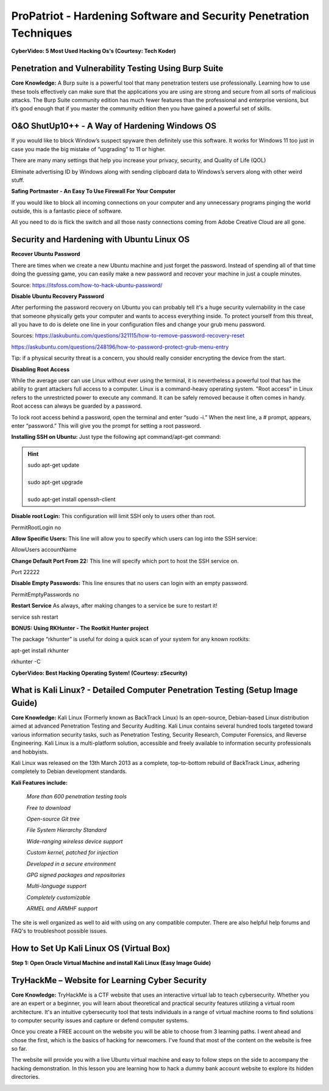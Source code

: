 ProPatriot - Hardening Software and Security Penetration Techniques 
=======================================================================

**CyberVideo: 5 Most Used Hacking Os's (Courtesy: Tech Koder)**

.. raw:: html

   <iframe width="560" height="315" src="https://www.youtube.com/embed/0Bo5NYCspPA" title="YouTube video player" frameborder="0" allow="accelerometer; autoplay; clipboard-write; encrypted-media; gyroscope; picture-in-picture" allowfullscreen></iframe>


Penetration and Vulnerability Testing Using Burp Suite
~~~~~~~~~~~~~~~~~~~~~~~~~~~~~~~~~~~~~~~~~~~~~~~~~~~~~~~~~~~~~~

**Core Knowledge:** A Burp suite is a powerful tool that many penetration testers use professionally. Learning how to use these tools effectively can make sure that the applications you are using are strong and secure from all sorts of malicious attacks. The Burp Suite community edition has much fewer features than the professional and enterprise versions, but it’s good enough that if you master the community edition then you have gained a powerful set of skills.


.. image:: https://raw.githubusercontent.com/natt96z/cybersac/main/docs/img/30.jpg
   :width: 50%
   :align: center
   
.. image:: https://raw.githubusercontent.com/natt96z/cybersac/main/docs/img/29.jpg
   :width: 50%
   :align: center
   

O&O ShutUp10++ - A Way of Hardening Windows OS
~~~~~~~~~~~~~~~~~~~~~~~~~~~~~~~~~~~~~~~~~~~~~~~~~~~~~
If you would like to block Window’s suspect spyware then definitely use this software. It works for Windows 11 too just in case you made the big mistake of “upgrading” to 11 or higher.

.. image:: https://raw.githubusercontent.com/natt96z/cybersac/main/docs/img/140.jpg
   :width: 51%
   :align: center


.. Note::

There are many many settings that help you increase your privacy, security, and Quality of Life (QOL)  
   
.. image:: https://raw.githubusercontent.com/natt96z/cybersac/main/docs/img/141.jpg
   :width: 50%
   :align: center
   
.. Note::

Eliminate advertising ID by Windows along with sending clipboard data to Windows’s servers along with other weird stuff. 

**Safing Portmaster - An Easy To Use Firewall For Your Computer**

If you would like to block all incoming connections on your computer and any unnecessary programs pinging the world outside, this is a fantastic piece of software.

All you need to do is flick the switch and all those nasty connections coming from Adobe Creative Cloud are all gone.

.. image:: https://raw.githubusercontent.com/natt96z/cybersac/6c4d4fe8fc7a511a7b5609a0f53ae1e194d2f009/docs/img/image.png
   :width: 51%
   :align: center
   
Security and Hardening with Ubuntu Linux OS
~~~~~~~~~~~~~~~~~~~~~~~~~~~~~~~~~~~~~~~~~~~~

**Recover Ubuntu Password**

There are times when we create a new Ubuntu machine and just forget the password. Instead of spending all of that time doing the guessing game, you can easily make a new password and recover your machine in just a couple minutes.

Source: https://itsfoss.com/how-to-hack-ubuntu-password/

.. image:: https://github.com/natt96z/cybersac/blob/main/docs/img/Capture.PNG?raw=true
   :width: 51%
   :align: center

.. image:: https://github.com/natt96z/cybersac/blob/main/docs/img/Capture%201.PNG?raw=true
   :width: 51%
   :align: center

.. image:: https://github.com/natt96z/cybersac/blob/main/docs/img/Capture%202.PNG?raw=true
   :width: 51%
   :align: center

.. image:: https://github.com/natt96z/cybersac/blob/main/docs/img/Capture%203.PNG?raw=true
   :width: 51%
   :align: center

.. image:: https://raw.githubusercontent.com/natt96z/cybersac/main/docs/img/Capture%204.PNG
   :width: 51%
   :align: center

**Disable Ubuntu Recovery Password**

After performing the password recovery on Ubuntu you can probably tell it's a huge security vulernability in the case that someone physically gets your computer and wants to access everything inside. To protect yourself from this threat, all you have to do is delete one line in your configuration files and change your grub menu password.

Sources: https://askubuntu.com/questions/321115/how-to-remove-password-recovery-reset

https://askubuntu.com/questions/248196/how-to-password-protect-grub-menu-entry

.. image:: https://raw.githubusercontent.com/natt96z/cybersac/main/docs/img/Disable%20Ubuntu%20Recovery%20Password.PNG
   :width: 51%
   :align: center


.. image:: https://raw.githubusercontent.com/natt96z/cybersac/main/docs/img/Change%20Grub%20Menu%20Password.PNG
   :width: 51%
   :align: center

.. Note::   

Tip: if a physical security threat is a concern, you should really consider encrypting the device from the start.


**Disabling Root Access** 

While the average user can use Linux without ever using the terminal, it is nevertheless a powerful tool that has the ability to grant attackers full access to a computer. Linux is a command-heavy operating system. "Root access" in Linux refers to the unrestricted power to execute any command. It can be safely removed because it often comes in handy. Root access can always be guarded by a password. 

.. image:: https://raw.githubusercontent.com/natt96z/cybersac/main/docs/img/pasted%20image%200.png
   :width: 65%
   :align: center
  
.. Note::

To lock root access behind a password, open the terminal and enter “sudo -i.”  When the next line, a # prompt, appears, enter “password.”  This will give you the prompt for setting a root password.

**Installing SSH on Ubuntu:** Just type the following apt command/apt-get command:

.. hint::
   | sudo apt-get update
   | 
   | sudo apt-get upgrade
   |
   | sudo apt-get install openssh-client
   
   
   
   
   
   
   

**Disable root Login:** This configuration will limit SSH only to users other than root.

PermitRootLogin no

**Allow Specific Users:** This line will allow you to specify which users can log into the SSH service:

AllowUsers accountName

**Change Default Port From 22:** This line will specify which port to host the SSH service on.

Port 22222

**Disable Empty Passwords:** This line ensures that no users can login with an empty password.

PermitEmptyPasswords no

**Restart Service** As always, after making changes to a service be sure to restart it!

service ssh restart

**BONUS: Using RKHunter - The Rootkit Hunter project**


.. image:: https://raw.githubusercontent.com/natt96z/cybersac/main/docs/img/install-and-configure-rkhunter-with-tightened-security-variables-rkhunter-logo.png
   :width: 65%
   :align: center

.. image:: https://raw.githubusercontent.com/natt96z/cybersac/main/docs/img/rkhunter-results.png
   :width: 65%
   :align: center


The package “rkhunter” is useful for doing a quick scan of your system for any known rootkits:

apt-get install rkhunter

rkhunter -C



**CyberVideo: Best Hacking Operating System! (Courtesy: zSecurity)**

.. raw:: html

   <iframe width="560" height="315" src="https://www.youtube.com/embed/lAnQzVqx9s4" title="YouTube video player" frameborder="0" allow="accelerometer; autoplay; clipboard-write; encrypted-media; gyroscope; picture-in-picture" allowfullscreen></iframe>

What is Kali Linux? - Detailed Computer Penetration Testing (Setup Image Guide)
~~~~~~~~~~~~~~~~~~~~~~~~~~~~~~~~~~~~~~~~~~~~~~~~~~~~~~~~~~~~~~~~


**Core Knowledge:** Kali Linux (Formerly known as BackTrack Linux) Is an open-source, Debian-based Linux distribution aimed at advanced Penetration Testing and Security Auditing. Kali Linux contains several hundred tools targeted toward various information security tasks, such as Penetration Testing, Security Research, Computer Forensics, and Reverse Engineering. Kali Linux is a multi-platform solution, accessible and freely available to information security professionals and hobbyists.

.. Note::

 
Kali Linux was released on the 13th March 2013 as a complete, top-to-bottom rebuild of BackTrack Linux, adhering completely to Debian development standards. 

.. image:: https://raw.githubusercontent.com/natt96z/cybersac/main/docs/img/98.jpg
   :width: 65%
   :align: center
   
**Kali Features include:**  

    *More than 600 penetration testing tools*
    
    *Free to download*
    
    *Open-source Git tree* 
    
    *File System Hierarchy Standard*  
    
    *Wide-ranging wireless device support* 
    
    *Custom kernel, patched for injection*
    
    *Developed in a secure environment*
    
    *GPG signed packages and repositories*
    
    *Multi-language support* 
    
    *Completely customizable* 
    
    *ARMEL and ARMHF support* 
    

.. image:: https://raw.githubusercontent.com/natt96z/cybersac/main/docs/img/99.jpg
   :width: 65%
   :align: center

.. Note::

The site is well organized as well to aid with using on any compatible computer. There are also helpful help forums and FAQ's to troubleshoot possible issues.


How to Set Up Kali Linux OS (Virtual Box)
~~~~~~~~~~~~~~~~~~~~~~~~~~~~~~~~~~~~~~~~~~~~~~~
 
**Step 1: Open Oracle Virtual Machine and install Kali Linux (Easy Image Guide)**

.. image:: https://raw.githubusercontent.com/natt96z/cybersac/main/docs/img/100.jpg
   :width: 65%
   :align: center
   
.. image:: https://raw.githubusercontent.com/natt96z/cybersac/main/docs/img/101.jpg
   :width: 65%
   :align: center

.. image:: https://raw.githubusercontent.com/natt96z/cybersac/main/docs/img/102.jpg
   :width: 65%
   :align: center

.. image:: https://raw.githubusercontent.com/natt96z/cybersac/main/docs/img/103.jpg
   :width: 65%
   :align: center
   
.. image:: https://raw.githubusercontent.com/natt96z/cybersac/main/docs/img/104.jpg
   :width: 65%
   :align: center
   
.. image:: https://raw.githubusercontent.com/natt96z/cybersac/main/docs/img/105.jpg
   :width: 65%
   :align: center
   
.. image:: https://raw.githubusercontent.com/natt96z/cybersac/main/docs/img/106.jpg
   :width: 65%
   :align: center
   
.. image:: https://raw.githubusercontent.com/natt96z/cybersac/main/docs/img/107.jpg
   :width: 65%
   :align: center
   
.. image:: https://raw.githubusercontent.com/natt96z/cybersac/main/docs/img/108.jpg
   :width: 65%
   :align: center
   
.. image:: https://raw.githubusercontent.com/natt96z/cybersac/main/docs/img/109.jpg
   :width: 65%
   :align: center
   
.. image:: https://raw.githubusercontent.com/natt96z/cybersac/main/docs/img/110.jpg
   :width: 65%
   :align: center
   
.. image:: https://raw.githubusercontent.com/natt96z/cybersac/main/docs/img/111.jpg
   :width: 65%
   :align: center

.. image:: https://raw.githubusercontent.com/natt96z/cybersac/main/docs/img/112.jpg
   :width: 65%
   :align: center

.. image:: https://raw.githubusercontent.com/natt96z/cybersac/main/docs/img/113.jpg
   :width: 65%
   :align: center
   
.. image:: https://raw.githubusercontent.com/natt96z/cybersac/main/docs/img/114.jpg
   :width: 65%
   :align: center
   
.. image:: https://raw.githubusercontent.com/natt96z/cybersac/main/docs/img/115.jpg
   :width: 65%
   :align: center
   
.. image:: https://raw.githubusercontent.com/natt96z/cybersac/main/docs/img/116.jpg
   :width: 65%
   :align: center
   
.. image:: https://raw.githubusercontent.com/natt96z/cybersac/main/docs/img/117.jpg
   :width: 65%
   :align: center
   
.. image:: https://raw.githubusercontent.com/natt96z/cybersac/main/docs/img/118.jpg
   :width: 65%
   :align: center
   
.. image:: https://raw.githubusercontent.com/natt96z/cybersac/main/docs/img/119.jpg
   :width: 65%
   :align: center
.. image:: https://raw.githubusercontent.com/natt96z/cybersac/main/docs/img/120.jpg
   :width: 65%
   :align: center
   
.. image:: https://raw.githubusercontent.com/natt96z/cybersac/main/docs/img/121.jpg
   :width: 65%
   :align: center

.. image:: https://raw.githubusercontent.com/natt96z/cybersac/main/docs/img/122.jpg
   :width: 65%
   :align: center

.. image:: https://raw.githubusercontent.com/natt96z/cybersac/main/docs/img/123.jpg
   :width: 65%
   :align: center
   
.. image:: https://raw.githubusercontent.com/natt96z/cybersac/main/docs/img/124.jpg
   :width: 65%
   :align: center
   
TryHackMe – Website for Learning Cyber Security
~~~~~~~~~~~~~~~~~~~~~~~~~~~~~~~~~~~~~~~~~~~~~~~~~~

.. image:: https://raw.githubusercontent.com/natt96z/cybersac/main/docs/img/135.jpg
   :width: 67%
   :align: center
   
**Core Knowledge:** TryHackMe is a CTF website that uses an interactive virtual lab to teach cybersecurity. Whether you are an expert or a beginner, you will learn about theoretical and practical security features utilizing a virtual room architecture. It's an intuitive cybersecurity tool that tests individuals in a range of virtual machine rooms to find solutions to computer security issues and capture or defend computer systems.

   
.. image:: https://raw.githubusercontent.com/natt96z/cybersac/main/docs/img/136.jpg
   :width: 65%
   :align: center
   
.. Note::

Once you create a FREE account on the website you will be able to choose from 3 learning paths. I went ahead and chose the first, which is the basics of hacking for newcomers. I've found that most of the content on the website is free so far.

   
.. image:: https://raw.githubusercontent.com/natt96z/cybersac/main/docs/img/137.jpg
   :width: 70%
   :align: center
   
.. image:: https://raw.githubusercontent.com/natt96z/cybersac/main/docs/img/138.jpg
   :width: 70%
   :align: center

The website will provide you with a live Ubuntu virtual machine and easy to follow steps on the side to accompany the hacking demonstration. In this lesson you are learning how to hack a dummy bank account website to explore its hidden directories.  

.. image:: https://raw.githubusercontent.com/natt96z/cybersac/main/docs/img/139.jpg
   :width: 70%
   :align: center

.. image:: https://raw.githubusercontent.com/natt96z/cybersac/main/docs/img/140.jpg
   :width: 70%
   :align: center
